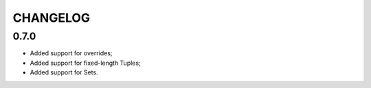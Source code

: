 =========
CHANGELOG
=========


0.7.0
=====

* Added support for overrides;
* Added support for fixed-length Tuples;
* Added support for Sets.
